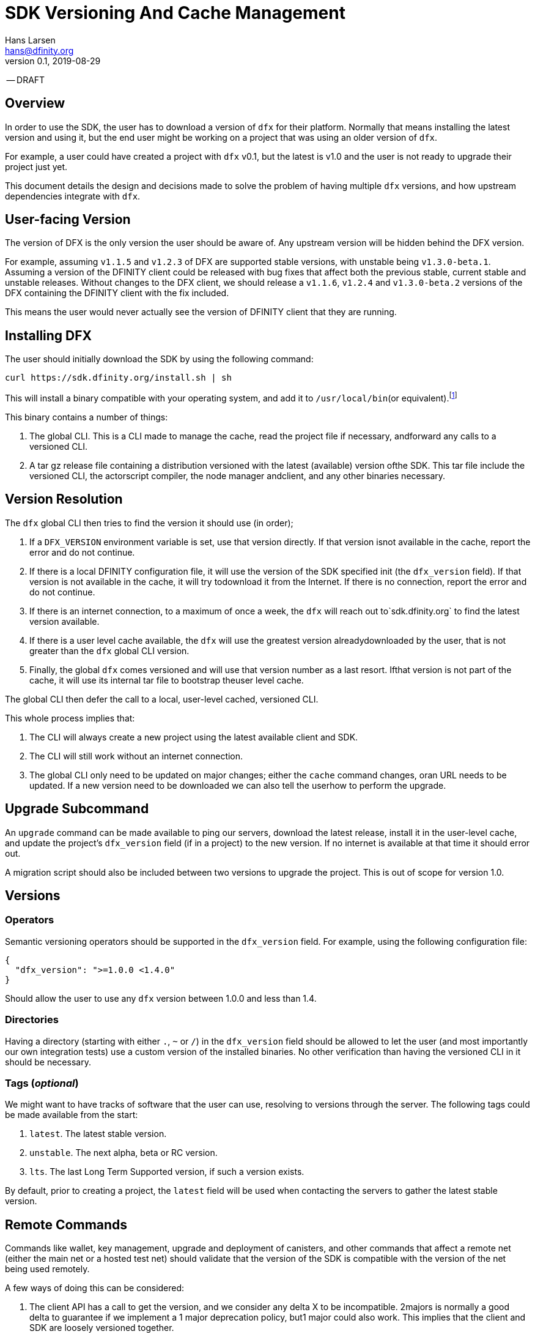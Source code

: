 = SDK Versioning And Cache Management
Hans Larsen <hans@dfinity.org>
v0.1, 2019-08-29

-- DRAFT

== Overview
In order to use the SDK, the user has to download a version of `dfx` for their platform. Normally that means installing the latest version and using it, but the end user might be working on a project that was using an older version of `dfx`.

For example, a user could have created a project with `dfx` v0.1, but the latest is v1.0 and the user is not ready to upgrade their project just yet.

This document details the design and decisions made to solve the problem of having multiple `dfx` versions, and how upstream dependencies integrate with `dfx`.

== User-facing Version
The version of DFX is the only version the user should be aware of. Any upstream version will be hidden behind the DFX version.

For example, assuming `v1.1.5` and `v1.2.3` of DFX are supported stable versions, with unstable being `v1.3.0-beta.1`. Assuming a version of the DFINITY client could be released with bug fixes that affect both the previous stable, current stable and unstable releases. Without changes to the DFX client, we should release a `v1.1.6`, `v1.2.4` and `v1.3.0-beta.2` versions of the DFX containing the DFINITY client with the fix included.

This means the user would never actually see the version of DFINITY client that they are running.

== Installing DFX
The user should initially download the SDK by using the following command:
[source,bash]
curl https://sdk.dfinity.org/install.sh | sh

This will install a binary compatible with your operating system, and add it to `/usr/local/bin`(or equivalent).footnote:disclaimer[Other systems, such as `brew`, `dpkg` or simply downloading a binary directly, should be made available.]

This binary contains a number of things:

. The global CLI. This is a CLI made to manage the cache, read the project file if necessary, andforward any calls to a versioned CLI.
. A tar gz release file containing a distribution versioned with the latest (available) version ofthe SDK. This tar file include the versioned CLI, the actorscript compiler, the node manager andclient, and any other binaries necessary.

== Version Resolution

The `dfx` global CLI then tries to find the version it should use (in order);

. If a `DFX_VERSION` environment variable is set, use that version directly. If that version isnot available in the cache, report the error and do not continue.
. If there is a local DFINITY configuration file, it will use the version of the SDK specified init (the `dfx_version` field). If that version is not available in the cache, it will try todownload it from the Internet. If there is no connection, report the error and do not continue.
. If there is an internet connection, to a maximum of once a week, the `dfx` will reach out to`sdk.dfinity.org` to find the latest version available.
. If there is a user level cache available, the `dfx` will use the greatest version alreadydownloaded by the user, that is not greater than the `dfx` global CLI version.
. Finally, the global `dfx` comes versioned and will use that version number as a last resort. Ifthat version is not part of the cache, it will use its internal tar file to bootstrap theuser level cache.

The global CLI then defer the call to a local, user-level cached, versioned CLI.

This whole process implies that:

. The CLI will always create a new project using the latest available client and SDK.
. The CLI will still work without an internet connection.
. The global CLI only need to be updated on major changes; either the `cache` command changes, oran URL needs to be updated. If a new version need to be downloaded we can also tell the userhow to perform the upgrade.

== Upgrade Subcommand
An `upgrade` command can be made available to ping our servers, download the latest release, install it in the user-level cache, and update the project's `dfx_version` field (if in a project) to the new version. If no internet is available at that time it should error out.

A migration script should also be included between two versions to upgrade the project. This is out of scope for version 1.0.

== Versions
=== Operators
Semantic versioning operators should be supported in the `dfx_version` field. For example, using the following configuration file:
[source,json]
{
  "dfx_version": ">=1.0.0 <1.4.0"
}

Should allow the user to use any `dfx` version between 1.0.0 and less than 1.4.

=== Directories
Having a directory (starting with either `.`, `~` or `/`) in the `dfx_version` field should be allowed to let the user (and most importantly our own integration tests) use a custom version of the installed binaries. No other verification than having the versioned CLI in it should be necessary.

=== Tags (_optional_)
We might want to have tracks of software that the user can use, resolving to versions through the server. The following tags could be made available from the start:

. `latest`. The latest stable version.
. `unstable`. The next alpha, beta or RC version.
. `lts`. The last Long Term Supported version, if such a version exists.

By default, prior to creating a project, the `latest` field will be used when contacting the servers to gather the latest stable version.

== Remote Commands
Commands like wallet, key management, upgrade and deployment of canisters, and other commands that affect a remote net (either the main net or a hosted test net) should validate that the version of the SDK is compatible with the version of the net being used remotely.

A few ways of doing this can be considered:

. The client API has a call to get the version, and we consider any delta X to be incompatible. 2majors is normally a good delta to guarantee if we implement a 1 major deprecation policy, but1 major could also work. This implies that the client and SDK are loosely versioned together.
. The client API has a call that list all versions of the SDK it is backward compatible with.
. The client API stays backward compatible forever.

There could be other schemes that work. This is out of scope for this particular proposal, but should be addressed prior to launching the main net.

== URL Scheme
The `sdk.dfinity.org` should have a well-defined URL scheme that will avoid regressions:

.URL Schemes
|===
| URL | Description

| `sdk.dfinity.org/install.{sh,bash,fish,bat,...}` | should return a shell script that installs the
global `dfx` CLI according to platform and shell environment.
| `sdk.dfinity.org/v/` | Root of all the versions. The `index.html` should list all available
versions.
| `sdk.dfinity.org/v/1.2.3/x86_64-darwin.tgz` | The release for version 1.2.3 for OSX.
| `sdk.dfinity.org/tags/` | Root of all tags released.
| `sdk.dfinity.org/tags/latest/manifest.json` | The manifest file containing the version number and
any flags necessary to get the version currently tagged latest.
|===

== Cache
A cache directory will exist on the user's home folder. On Linux and OSX, it will likely be in `$HOME/.cache/dfinity`, while on Windows would likely be in `C:\Users\$USER\AppData\Local\DFINITY`.

That cache folder should contain `./v/$VERSION/` folders for each version downloaded.

=== Upkeep
A `cache` subcommand should be available to users to manage their cache. Example of subcommands:
[source,bash]
----
dfx cache clear  # Delete the cache folder entirely.
dfx cache list  # List all version installed.
dfx cache install 1.2.3  # Download and install version 1.2.3 in the cache
dfx cache delete 1.2.3  # Delete all the cache elements for version 1.2.3
----

Because of the delegation between the global and versioned CLI, the `cache` subcommand should be defined in the global CLI.
